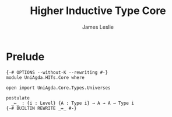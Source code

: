 #+title: Higher Inductive Type Core
#+author: James Leslie
#+STARTUP: noindent
* Prelude
#+begin_src agda2
{-# OPTIONS --without-K --rewriting #-}
module UniAgda.HITs.Core where

open import UniAgda.Core.Types.Universes

postulate
  _↦_ : {i : Level} {A : Type i} → A → A → Type i
{-# BUILTIN REWRITE _↦_ #-}
#+end_src
